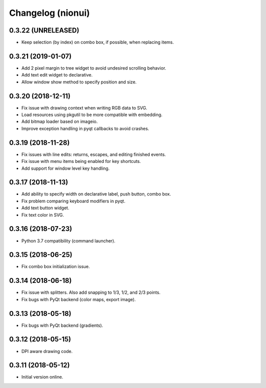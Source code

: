 Changelog (nionui)
==================

0.3.22 (UNRELEASED)
-------------------

- Keep selection (by index) on combo box, if possible, when replacing items.

0.3.21 (2019-01-07)
-------------------

- Add 2 pixel margin to tree widget to avoid undesired scrolling behavior.

- Add text edit widget to declarative.

- Allow window show method to specify position and size.

0.3.20 (2018-12-11)
-------------------

- Fix issue with drawing context when writing RGB data to SVG.

- Load resources using pkgutil to be more compatible with embedding.

- Add bitmap loader based on imageio.

- Improve exception handling in pyqt callbacks to avoid crashes.

0.3.19 (2018-11-28)
-------------------

- Fix issues with line edits: returns, escapes, and editing finished events.

- Fix issue with menu items being enabled for key shortcuts.

- Add support for window level key handling.

0.3.17 (2018-11-13)
-------------------

- Add ability to specify width on declarative label, push button, combo box.

- Fix problem comparing keyboard modifiers in pyqt.

- Add text button widget.

- Fix text color in SVG.

0.3.16 (2018-07-23)
-------------------

- Python 3.7 compatibility (command launcher).

0.3.15 (2018-06-25)
-------------------

- Fix combo box initialization issue.

0.3.14 (2018-06-18)
-------------------

- Fix issue with splitters. Also add snapping to 1/3, 1/2, and 2/3 points.

- Fix bugs with PyQt backend (color maps, export image).

0.3.13 (2018-05-18)
-------------------

- Fix bugs with PyQt backend (gradients).

0.3.12 (2018-05-15)
-------------------

- DPI aware drawing code.

0.3.11 (2018-05-12)
-------------------

- Initial version online.
